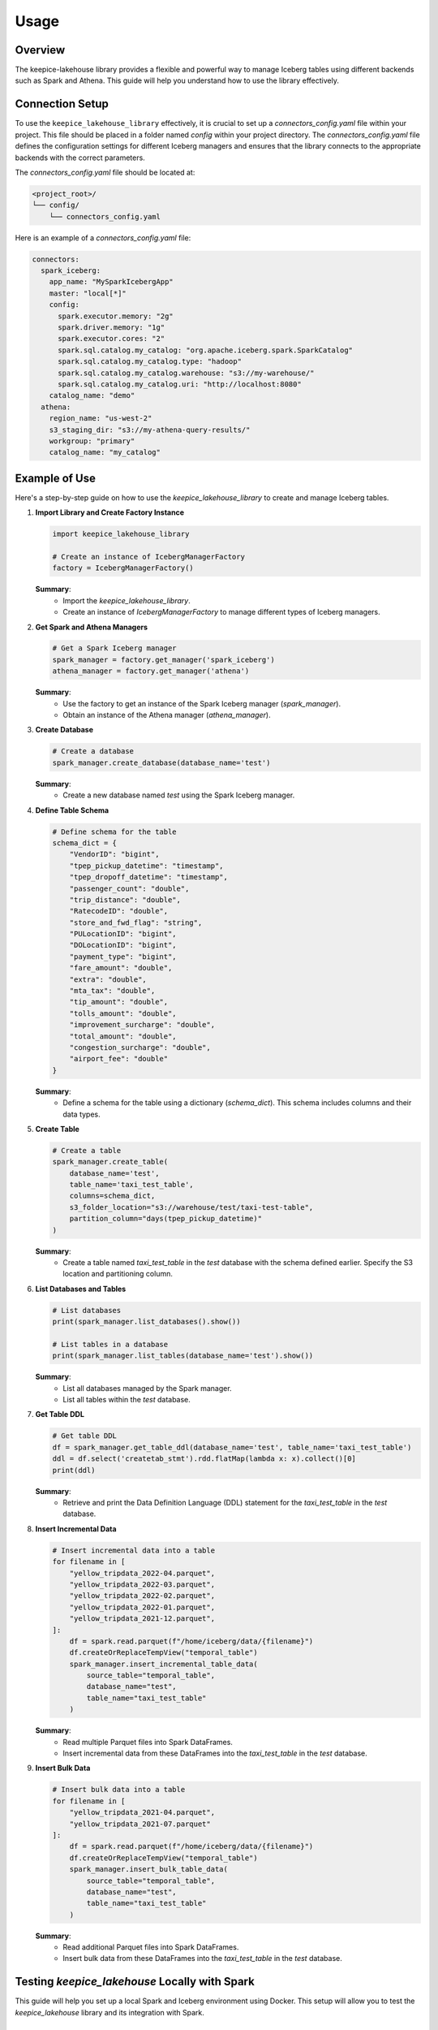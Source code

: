 =====
Usage
=====

Overview
=============================

The keepice-lakehouse library provides a flexible and powerful way to manage Iceberg tables using different backends such as Spark and Athena. This guide will help you understand how to use the library effectively.

Connection Setup
===================================

To use the ``keepice_lakehouse_library`` effectively, it is crucial to set up a `connectors_config.yaml` file within your project. This file should be placed in a folder named `config` within your project directory. The `connectors_config.yaml` file defines the configuration settings for different Iceberg managers and ensures that the library connects to the appropriate backends with the correct parameters.

The `connectors_config.yaml` file should be located at:

.. code-block:: text

    <project_root>/
    └── config/
        └── connectors_config.yaml

Here is an example of a `connectors_config.yaml` file:

.. code-block:: yaml

    connectors:
      spark_iceberg:
        app_name: "MySparkIcebergApp"
        master: "local[*]"
        config:
          spark.executor.memory: "2g"
          spark.driver.memory: "1g"
          spark.executor.cores: "2"
          spark.sql.catalog.my_catalog: "org.apache.iceberg.spark.SparkCatalog"
          spark.sql.catalog.my_catalog.type: "hadoop"
          spark.sql.catalog.my_catalog.warehouse: "s3://my-warehouse/"
          spark.sql.catalog.my_catalog.uri: "http://localhost:8080"
        catalog_name: "demo"
      athena:
        region_name: "us-west-2"
        s3_staging_dir: "s3://my-athena-query-results/"
        workgroup: "primary"
        catalog_name: "my_catalog"

Example of Use
=============================

Here's a step-by-step guide on how to use the `keepice_lakehouse_library` to create and manage Iceberg tables.

1. **Import Library and Create Factory Instance**

   .. code-block:: python

       import keepice_lakehouse_library

       # Create an instance of IcebergManagerFactory
       factory = IcebergManagerFactory()

   **Summary**:
    - Import the `keepice_lakehouse_library`.
    - Create an instance of `IcebergManagerFactory` to manage different types of Iceberg managers.

2. **Get Spark and Athena Managers**

   .. code-block:: python

       # Get a Spark Iceberg manager
       spark_manager = factory.get_manager('spark_iceberg')
       athena_manager = factory.get_manager('athena')

   **Summary**:
    - Use the factory to get an instance of the Spark Iceberg manager (`spark_manager`).
    - Obtain an instance of the Athena manager (`athena_manager`).

3. **Create Database**

   .. code-block:: python

       # Create a database
       spark_manager.create_database(database_name='test')

   **Summary**:
    - Create a new database named `test` using the Spark Iceberg manager.

4. **Define Table Schema**

   .. code-block:: python

       # Define schema for the table
       schema_dict = {
           "VendorID": "bigint",
           "tpep_pickup_datetime": "timestamp",
           "tpep_dropoff_datetime": "timestamp",
           "passenger_count": "double",
           "trip_distance": "double",
           "RatecodeID": "double",
           "store_and_fwd_flag": "string",
           "PULocationID": "bigint",
           "DOLocationID": "bigint",
           "payment_type": "bigint",
           "fare_amount": "double",
           "extra": "double",
           "mta_tax": "double",
           "tip_amount": "double",
           "tolls_amount": "double",
           "improvement_surcharge": "double",
           "total_amount": "double",
           "congestion_surcharge": "double",
           "airport_fee": "double"
       }

   **Summary**:
    - Define a schema for the table using a dictionary (`schema_dict`). This schema includes columns and their data types.

5. **Create Table**

   .. code-block:: python

       # Create a table
       spark_manager.create_table(
           database_name='test',
           table_name='taxi_test_table',
           columns=schema_dict,
           s3_folder_location="s3://warehouse/test/taxi-test-table",
           partition_column="days(tpep_pickup_datetime)"
       )

   **Summary**:
    - Create a table named `taxi_test_table` in the `test` database with the schema defined earlier. Specify the S3 location and partitioning column.

6. **List Databases and Tables**

   .. code-block:: python

       # List databases
       print(spark_manager.list_databases().show())

       # List tables in a database
       print(spark_manager.list_tables(database_name='test').show())

   **Summary**:
    - List all databases managed by the Spark manager.
    - List all tables within the `test` database.

7. **Get Table DDL**

   .. code-block:: python

       # Get table DDL
       df = spark_manager.get_table_ddl(database_name='test', table_name='taxi_test_table')
       ddl = df.select('createtab_stmt').rdd.flatMap(lambda x: x).collect()[0]
       print(ddl)

   **Summary**:
    - Retrieve and print the Data Definition Language (DDL) statement for the `taxi_test_table` in the `test` database.

8. **Insert Incremental Data**

   .. code-block:: python

       # Insert incremental data into a table
       for filename in [
           "yellow_tripdata_2022-04.parquet",
           "yellow_tripdata_2022-03.parquet",
           "yellow_tripdata_2022-02.parquet",
           "yellow_tripdata_2022-01.parquet",
           "yellow_tripdata_2021-12.parquet",
       ]:
           df = spark.read.parquet(f"/home/iceberg/data/{filename}")
           df.createOrReplaceTempView("temporal_table")
           spark_manager.insert_incremental_table_data(
               source_table="temporal_table",
               database_name="test",
               table_name="taxi_test_table"
           )

   **Summary**:
    - Read multiple Parquet files into Spark DataFrames.
    - Insert incremental data from these DataFrames into the `taxi_test_table` in the `test` database.

9. **Insert Bulk Data**

   .. code-block:: python

       # Insert bulk data into a table
       for filename in [
           "yellow_tripdata_2021-04.parquet",
           "yellow_tripdata_2021-07.parquet"
       ]:
           df = spark.read.parquet(f"/home/iceberg/data/{filename}")
           df.createOrReplaceTempView("temporal_table")
           spark_manager.insert_bulk_table_data(
               source_table="temporal_table",
               database_name="test",
               table_name="taxi_test_table"
           )

   **Summary**:
    - Read additional Parquet files into Spark DataFrames.
    - Insert bulk data from these DataFrames into the `taxi_test_table` in the `test` database.

Testing `keepice_lakehouse` Locally with Spark
==========================================================

This guide will help you set up a local Spark and Iceberg environment using Docker. This setup will allow you to test the `keepice_lakehouse` library and its integration with Spark.

Setting Up with Docker-Compose
-------------------------------

The quickest way to get started is by using a `docker-compose` file that sets up a local Spark cluster with an Iceberg catalog. Ensure you have Docker and Docker Compose installed on your machine.

1. **Create a `docker-compose.yml` File**

   Save the following YAML configuration into a file named `docker-compose.yml`:

   .. code-block:: yaml

       version: "3"

       services:
         spark-iceberg:
           image: tabulario/spark-iceberg
           container_name: spark-iceberg
           build: spark/
           networks:
             iceberg_net:
           depends_on:
             - rest
             - minio
           volumes:
             - ./warehouse:/home/iceberg/warehouse
             - ./notebooks:/home/iceberg/notebooks/notebooks
           environment:
             - AWS_ACCESS_KEY_ID=admin
             - AWS_SECRET_ACCESS_KEY=password
             - AWS_REGION=us-east-1
           ports:
             - 8888:8888
             - 8080:8080
             - 10000:10000
             - 10001:10001
         rest:
           image: tabulario/iceberg-rest
           container_name: iceberg-rest
           networks:
             iceberg_net:
           ports:
             - 8181:8181
           environment:
             - AWS_ACCESS_KEY_ID=admin
             - AWS_SECRET_ACCESS_KEY=password
             - AWS_REGION=us-east-1
             - CATALOG_WAREHOUSE=s3://warehouse/
             - CATALOG_IO__IMPL=org.apache.iceberg.aws.s3.S3FileIO
             - CATALOG_S3_ENDPOINT=http://minio:9000
         minio:
           image: minio/minio
           container_name: minio
           environment:
             - MINIO_ROOT_USER=admin
             - MINIO_ROOT_PASSWORD=password
             - MINIO_DOMAIN=minio
           networks:
             iceberg_net:
               aliases:
                 - warehouse.minio
           ports:
             - 9001:9001
             - 9000:9000
           command: ["server", "/data", "--console-address", ":9001"]
         mc:
           depends_on:
             - minio
           image: minio/mc
           container_name: mc
           networks:
             iceberg_net:
           environment:
             - AWS_ACCESS_KEY_ID=admin
             - AWS_SECRET_ACCESS_KEY=password
             - AWS_REGION=us-east-1
           entrypoint: >
             /bin/sh -c "
             until (/usr/bin/mc config host add minio http://minio:9000 admin password) do echo '...waiting...' && sleep 1; done;
             /usr/bin/mc rm -r --force minio/warehouse;
             /usr/bin/mc mb minio/warehouse;
             /usr/bin/mc policy set public minio/warehouse;
             tail -f /dev/null
             "
       networks:
         iceberg_net:

2. **Start the Docker Containers**

   Run the following command to start up the Docker containers:

   .. code-block:: bash

       docker-compose up

Running Spark Commands
----------------------

Once the containers are up and running, you can start a Spark session using the following commands:

- **Spark SQL CLI**

  .. code-block:: bash

      docker exec -it spark-iceberg spark-sql

- **Spark Shell**

  .. code-block:: bash

      docker exec -it spark-iceberg spark-shell

- **PySpark**

  .. code-block:: bash

      docker exec -it spark-iceberg pyspark

Additional Notes
----------------

- **Notebook Server**

  You can also launch a Jupyter notebook server to interact with Spark by running:

  .. code-block:: bash

      docker exec -it spark-iceberg notebook

  The notebook server will be available at `http://localhost:8888 <http://localhost:8888>`_.

- **Docker Image Information**

  For more details on the Docker image used, visit the `Tabulario Spark-Iceberg Docker Hub page <https://hub.docker.com/r/tabulario/spark-iceberg>`_.
